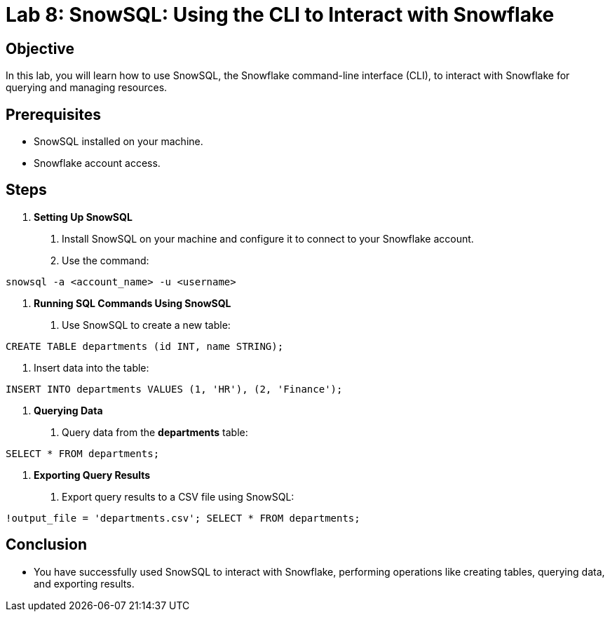 = Lab 8: SnowSQL: Using the CLI to Interact with Snowflake  


== Objective
In this lab, you will learn how to use SnowSQL, the Snowflake command-line interface (CLI), to interact with Snowflake for querying and managing resources.

== Prerequisites
- SnowSQL installed on your machine.
- Snowflake account access.

== Steps
1. **Setting Up SnowSQL**
   . Install SnowSQL on your machine and configure it to connect to your Snowflake account.
   . Use the command:

[source,cmd]
----
snowsql -a <account_name> -u <username>
----


2. **Running SQL Commands Using SnowSQL**
. Use SnowSQL to create a new table:

[source,sql]
----
CREATE TABLE departments (id INT, name STRING);
----
. Insert data into the table:

[source,sql]
----
INSERT INTO departments VALUES (1, 'HR'), (2, 'Finance');
----


3. **Querying Data**
. Query data from the **departments** table:

[source,sql]
----
SELECT * FROM departments;
----


4. **Exporting Query Results**
. Export query results to a CSV file using SnowSQL:

[source,sql]
----
!output_file = 'departments.csv'; SELECT * FROM departments;
----

== Conclusion
- You have successfully used SnowSQL to interact with Snowflake, performing operations like creating tables, querying data, and exporting results.
